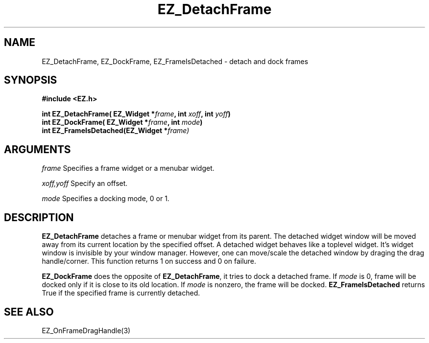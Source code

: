 '\"
'\" Copyright (c) 1997 Maorong Zou
'\" 
.TH EZ_DetachFrame 3 "" EZWGL "EZWGL Functions"
.BS
.SH NAME
EZ_DetachFrame, EZ_DockFrame, EZ_FrameIsDetached \- detach and dock frames

.SH SYNOPSIS
.nf
.B #include <EZ.h>
.sp
.BI "int EZ_DetachFrame( EZ_Widget *" frame ", int " xoff ", int " yoff )
.BI "int EZ_DockFrame( EZ_Widget *" frame ", int " mode )
.BI "int EZ_FrameIsDetached(EZ_Widget *"frame)

.SH ARGUMENTS
\fIframe\fR  Specifies a frame widget or a menubar widget.
.sp
\fIxoff,yoff\fR  Specify an offset.
.sp
\fImode\fR  Specifies a docking mode, 0 or 1.

.SH DESCRIPTION
.PP
\fBEZ_DetachFrame\fR  detaches a frame or menubar widget from its parent.
The detached widget window will be moved away from its current location by
the specified offset. A detached widget behaves like a toplevel widget.
It's widget window is invisible by your window manager.  However, one 
can move/scale the detached window by draging the drag handle/corner.
This function returns 1 on success and 0 on failure.
.PP
\fBEZ_DockFrame\fR does the opposite of \fBEZ_DetachFrame\fR, it tries to
dock a detached frame.  If \fImode\fR is 0, frame will be docked only if
it is close to its old location. If  \fImode\fR is nonzero, the frame will
be docked.
.pp
\fBEZ_FrameIsDetached\fR returns True if the specified frame is currently
detached.


.SH "SEE ALSO"
EZ_OnFrameDragHandle(3)
.br


